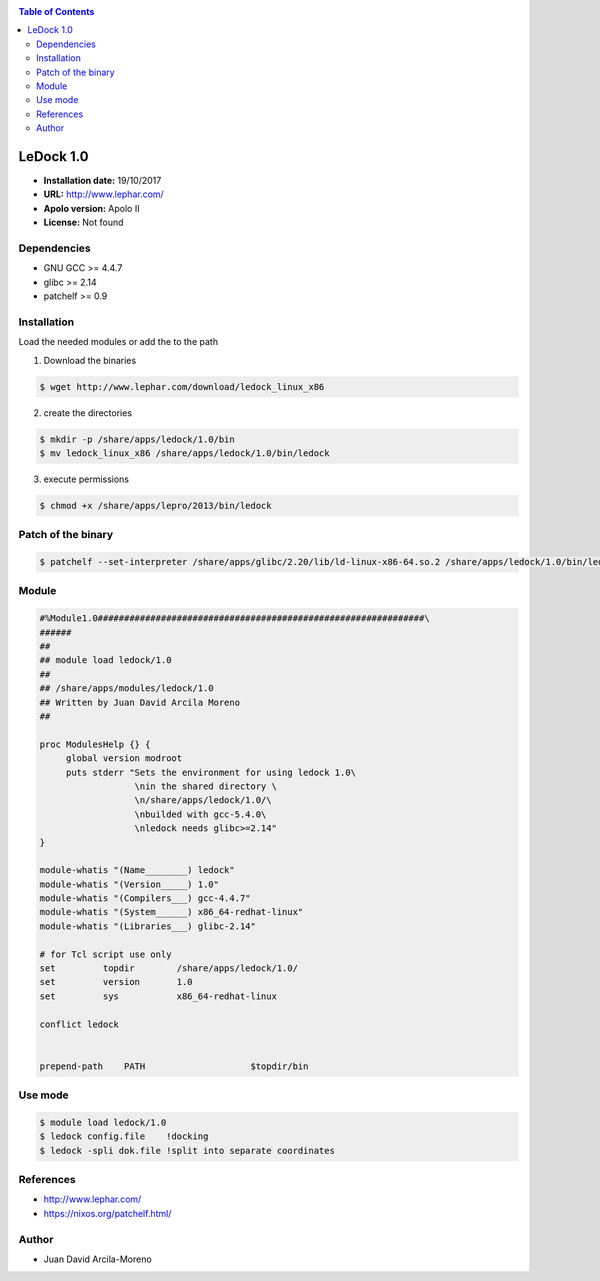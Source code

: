 .. _ledock-1.0:

.. contents:: Table of Contents

***********
LeDock 1.0
***********

- **Installation date:** 19/10/2017
- **URL:** http://www.lephar.com/
- **Apolo version:** Apolo II
- **License:**  Not found


Dependencies
-------------

- GNU GCC >= 4.4.7
- glibc >= 2.14
- patchelf >= 0.9

Installation
------------
Load the needed modules or add the to the path

1. Download the binaries

.. code-block:: bash

    $ wget http://www.lephar.com/download/ledock_linux_x86


2. create the directories

.. code-block:: bash

    $ mkdir -p /share/apps/ledock/1.0/bin
    $ mv ledock_linux_x86 /share/apps/ledock/1.0/bin/ledock

3. execute permissions

.. code-block:: bash

    $ chmod +x /share/apps/lepro/2013/bin/ledock

Patch of the binary
--------------------

.. code-block:: bash

    $ patchelf --set-interpreter /share/apps/glibc/2.20/lib/ld-linux-x86-64.so.2 /share/apps/ledock/1.0/bin/ledock

Module
------

.. code-block:: bash

    #%Module1.0##############################################################\
    ######
    ##
    ## module load ledock/1.0
    ##
    ## /share/apps/modules/ledock/1.0
    ## Written by Juan David Arcila Moreno
    ##

    proc ModulesHelp {} {
         global version modroot
         puts stderr "Sets the environment for using ledock 1.0\
                      \nin the shared directory \
                      \n/share/apps/ledock/1.0/\
                      \nbuilded with gcc-5.4.0\
                      \nledock needs glibc>=2.14"
    }

    module-whatis "(Name________) ledock"
    module-whatis "(Version_____) 1.0"
    module-whatis "(Compilers___) gcc-4.4.7"
    module-whatis "(System______) x86_64-redhat-linux"
    module-whatis "(Libraries___) glibc-2.14"

    # for Tcl script use only
    set         topdir        /share/apps/ledock/1.0/
    set         version       1.0
    set         sys           x86_64-redhat-linux

    conflict ledock


    prepend-path    PATH                    $topdir/bin

Use mode
-----------

.. code-block:: bash

    $ module load ledock/1.0
    $ ledock config.file    !docking
    $ ledock -spli dok.file !split into separate coordinates

References
----------

- http://www.lephar.com/
- https://nixos.org/patchelf.html/

Author
------

- Juan David Arcila-Moreno